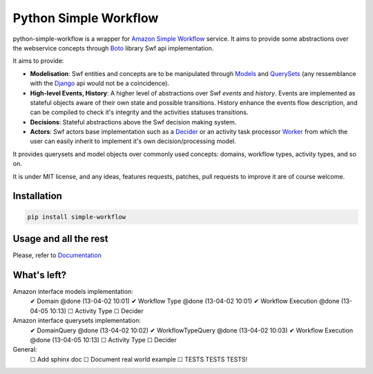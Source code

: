 ======================
Python Simple Workflow
======================

.. image:: https://travis-ci.org/botify-labs/python-simple-workflow.png?branch=develop

python-simple-workflow is a wrapper for `Amazon Simple Workflow <http://aws.amazon.com/en/swf/>`_ service.
It aims to provide some abstractions over the webservice concepts through `Boto <https://boto.readthedocs.org/en/latest/ref/swf.html>`_ library Swf api implementation.

It aims to provide:

* **Modelisation**: Swf entities and concepts are to be manipulated through `Models <http://test.com>`_ and `QuerySets <http://test.com>`_ (any ressemblance with the `Django <http://test.com>`_ api would not be a coincidence).
* **High-level Events, History**: A higher level of abstractions over Swf *events* and *history*. Events are implemented as stateful objects aware of their own state and possible transitions. History enhance the events flow description, and can be compiled to check it's integrity and the activities statuses transitions.
* **Decisions**: Stateful abstractions above the Swf decision making system.
* **Actors**: Swf actors base implementation such as a `Decider <http://test.com>`_ or an activity task processor `Worker <http://test.com>`_ from which the user can easily inherit to implement it's own decision/processing model.

It provides querysets and model objects over commonly used concepts: domains, workflow types, activity types, and so on.

It is under MIT license, and any ideas, features requests, patches, pull requests to improve it are of course welcome.

Installation
============

.. code-block:: shell

    pip install simple-workflow


Usage and all the rest
======================

Please, refer to `Documentation <http://python-simple-workflow.readthedocs.org>`_


What's left?
============

Amazon interface models implementation:
 ✔ Domain @done (13-04-02 10:01)
 ✔ Workflow Type @done (13-04-02 10:01)
 ✔ Workflow Execution @done (13-04-05 10:13)
 ☐ Activity Type
 ☐ Decider

Amazon interface querysets implementation:
 ✔ DomainQuery @done (13-04-02 10:02)
 ✔ WorkflowTypeQuery @done (13-04-02 10:03)
 ✔ Workflow Execution @done (13-04-05 10:13)
 ☐ Activity Type
 ☐ Decider

General:
 ☐ Add sphinx doc
 ☐ Document real world example
 ☐ TESTS TESTS TESTS!
